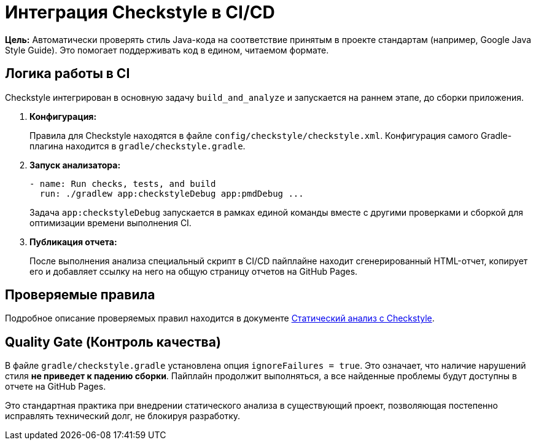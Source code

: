 = Интеграция Checkstyle в CI/CD

**Цель:** Автоматически проверять стиль Java-кода на соответствие принятым в проекте стандартам (например, Google Java Style Guide). Это помогает поддерживать код в едином, читаемом формате.

== Логика работы в CI

Checkstyle интегрирован в основную задачу `build_and_analyze` и запускается на раннем этапе, до сборки приложения.

. **Конфигурация:**
+
Правила для Checkstyle находятся в файле `config/checkstyle/checkstyle.xml`. Конфигурация самого Gradle-плагина находится в `gradle/checkstyle.gradle`.

. **Запуск анализатора:**
+
[source,yaml]
----
- name: Run checks, tests, and build
  run: ./gradlew app:checkstyleDebug app:pmdDebug ...
----
Задача `app:checkstyleDebug` запускается в рамках единой команды вместе с другими проверками и сборкой для оптимизации времени выполнения CI.

. **Публикация отчета:**
+
После выполнения анализа специальный скрипт в CI/CD пайплайне находит сгенерированный HTML-отчет, копирует его и добавляет ссылку на него на общую страницу отчетов на GitHub Pages.

== Проверяемые правила

Подробное описание проверяемых правил находится в документе link:../../analysis/static_java_checkstyle.md[Статический анализ с Checkstyle].

== Quality Gate (Контроль качества)

В файле `gradle/checkstyle.gradle` установлена опция `ignoreFailures = true`. Это означает, что наличие нарушений стиля **не приведет к падению сборки**. Пайплайн продолжит выполняться, а все найденные проблемы будут доступны в отчете на GitHub Pages.

Это стандартная практика при внедрении статического анализа в существующий проект, позволяющая постепенно исправлять технический долг, не блокируя разработку.